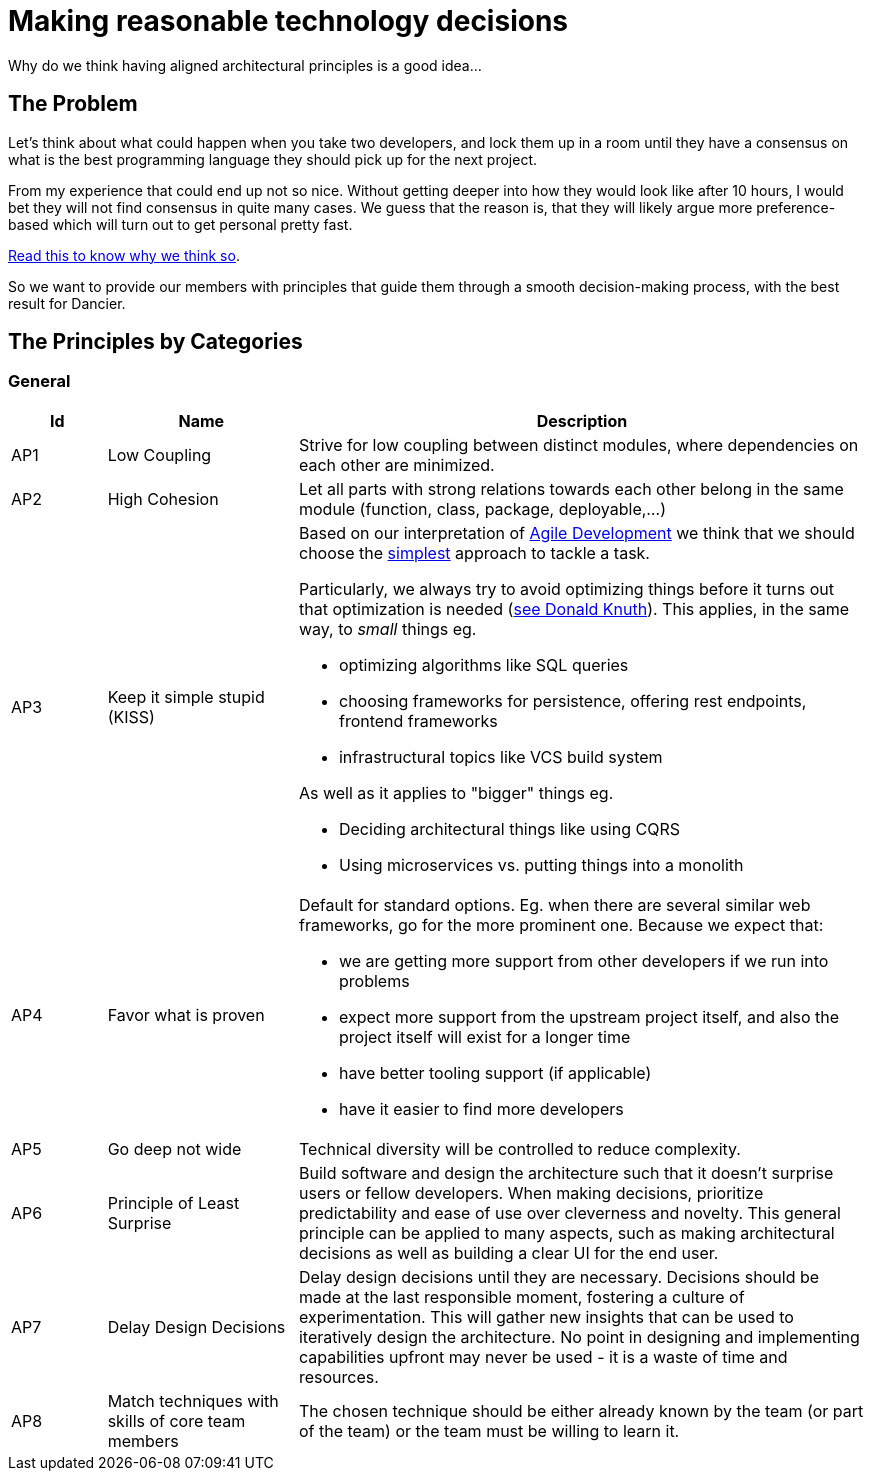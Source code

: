 = Making reasonable technology decisions
:jbake-type: page
:jbake-status: published
:jbake-date: 2023-11-14
:jbake-tags: desgin pattern, architecture, java, kiss, agile, decision making, technology
:jbake-description: Describe how we are making architectural decisions
:jbake-disqus_enabled: true
:jbake-disqus_identifier: d23e2d10-c1a6-11ed-8bd8-3b33f0bea9fd
:idprefix:

Why do we think having aligned architectural principles is a good idea...

== The Problem

Let's think about what could happen when you take two developers, and lock them up in a room until they have a consensus on what is the best programming language they should pick up for the next project.

From my experience that could end up not so nice. Without getting deeper into how they would look like after 10 hours, I would bet they will not find consensus in quite many cases. We guess that the reason is, that they will likely argue more preference-based which will turn out to get personal pretty fast.

https://www.meeteor.com/post/principle-based-decision-making[Read this to know why we think so].

So we want to provide our members with principles that guide them through a smooth decision-making process, with the best result for Dancier.

== The Principles by Categories

=== General
[cols="1,2,6"]
|===
|Id|Name|Description

|AP1
|Low Coupling
|Strive for low coupling between distinct modules, where dependencies on each other are minimized.

|AP2
|High Cohesion
|Let all parts with strong relations towards each other belong in the same module (function, class, package, deployable,...)

|AP3
|Keep it simple stupid (KISS)
a|Based on our interpretation of
https://en.wikipedia.org/wiki/Agile_software_development[Agile Development]
we think that we should choose the https://en.wikipedia.org/wiki/KISS_principle[simplest] approach to tackle a task. +

Particularly, we always try to avoid optimizing things before it turns out
that optimization is needed (https://ubiquity.acm.org/article.cfm?id=1513451[see Donald Knuth]).
This applies, in the same way, to _small_ things eg.

* optimizing algorithms like SQL queries
* choosing frameworks for persistence, offering rest endpoints, frontend frameworks
* infrastructural topics like VCS build system

As well as it applies to "bigger" things eg.

     * Deciding architectural things like using CQRS
     * Using microservices vs. putting things into a monolith

|AP4
|Favor what is proven
a|     Default for standard options. Eg. when there are several similar web frameworks, go for the more prominent one. Because we expect that:
 
      * we are getting more support from other developers if we run into problems
      * expect more support from the upstream project itself, and also the project itself will exist for a longer time
      * have better tooling support (if applicable)
      * have it easier to find more developers


|AP5
|Go deep not wide
|Technical diversity will be controlled to reduce complexity.

|AP6
|Principle of Least Surprise
|Build software and design the architecture such that it doesn't surprise users or fellow developers.
When making decisions, prioritize predictability and ease of use over cleverness and novelty.
This general principle can be applied to many aspects,
such as making architectural decisions as well as building a clear UI for the end user.

|AP7
|Delay Design Decisions
|Delay design decisions until they are necessary.
Decisions should be made at the last responsible moment, fostering a culture of experimentation.
This will gather new insights that can be used to iteratively design the architecture.
No point in designing and implementing capabilities upfront may never be used
- it is a waste of time and resources.


|AP8
| Match techniques with skills of core team members
| The chosen technique should be either already known by the team (or part of the team) or the team must be willing to learn it.

|===

